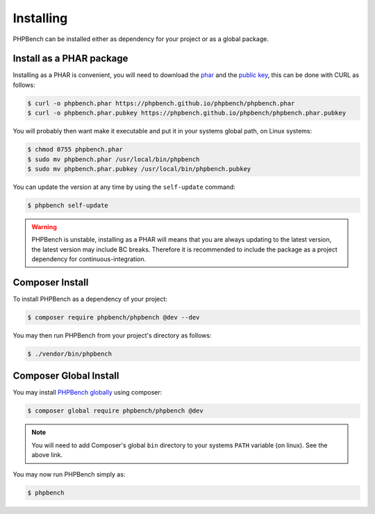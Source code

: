 Installing
==========

PHPBench can be installed either as dependency for your project or as a global
package.

Install as a PHAR package
-------------------------

Installing as a PHAR is convenient, you will need to download the
phar_ and the `public key`_, this can be
done with CURL as follows:

.. code-block:: bash

    $ curl -o phpbench.phar https://phpbench.github.io/phpbench/phpbench.phar
    $ curl -o phpbench.phar.pubkey https://phpbench.github.io/phpbench/phpbench.phar.pubkey

You will probably then want make it executable and put it in your systems
global path, on Linux systems:

.. code-block:: bash

    $ chmod 0755 phpbench.phar
    $ sudo mv phpbench.phar /usr/local/bin/phpbench
    $ sudo mv phpbench.phar.pubkey /usr/local/bin/phpbench.pubkey

You can update the version at any time by using the ``self-update`` command:

.. code-block:: bash

    $ phpbench self-update

.. warning::

    PHPBench is unstable, installing as a PHAR will means that you are always
    updating to the latest version, the latest version may include BC breaks.
    Therefore it is recommended to include the package as a project dependency
    for continuous-integration.

Composer Install
----------------

To install PHPBench as a dependency of your project:

.. code-block:: php

    $ composer require phpbench/phpbench @dev --dev


You may then run PHPBench from your project's directory as follows:

.. code-block:: bash

    $ ./vendor/bin/phpbench

Composer Global Install
-----------------------

You may install `PHPBench globally`_ using composer:

.. code-block:: php

    $ composer global require phpbench/phpbench @dev

.. note::

    You will need to add Composer's global ``bin`` directory to your systems
    ``PATH`` variable (on linux). See the above link.

You may now run PHPBench simply as:

.. code-block:: bash

    $ phpbench

.. _PHPBench globally: http://akrabat.com/global-installation-of-php-tools-with-composer/
.. _phar: https://phpbench.github.io/phpbench/phpbench.phar
.. _public key: https://phpbench.github.io/phpbench/phpbench.phar.pubkey
